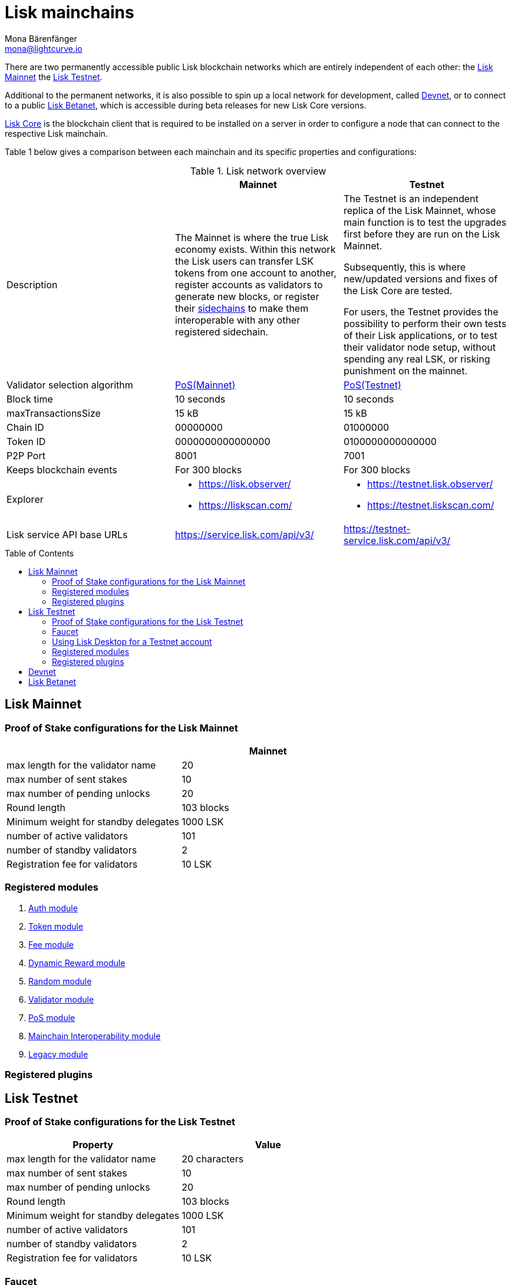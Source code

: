 = Lisk mainchains
Mona Bärenfänger <mona@lightcurve.io>
:idprefix:
:idseparator: -
:toc: preamble
//URLs
:url_observer: https://lisk.observer/
:url_observer_testnet: https://testnet.lisk.observer/
:url_liskscan: https://liskscan.com/
:url_liskscan_testnet: https://testnet.liskscan.com/
:url_faucet_testnet: https://testnet-faucet.lisk.com/
:url_lisk_desktop: https://lisk.com/wallet
:url_typedoc_auth: https://lisk.com/documentation/lisk-sdk/v6/references/typedoc/classes/lisk_framework.AuthModule.html
:url_typedoc_token: https://lisk.com/documentation/lisk-sdk/v6/references/typedoc/classes/lisk_framework.TokenModule.html
:url_typedoc_fee: https://lisk.com/documentation/lisk-sdk/v6/references/typedoc/classes/lisk_framework.FeeModule.html
:url_typedoc_dynamicReward: https://lisk.com/documentation/lisk-sdk/v6/references/typedoc/classes/lisk_framework.DynamicRewardModule.html
:url_typedoc_random: https://lisk.com/documentation/lisk-sdk/v6/references/typedoc/classes/lisk_framework.RandomModule.html
:url_typedoc_validator: https://lisk.com/documentation/lisk-sdk/v6/references/typedoc/classes/lisk_framework.ValidatorModule.html
:url_typedoc_pos: https://lisk.com/documentation/lisk-sdk/v6/references/typedoc/classes/lisk_framework.PoSModule.html
:url_typedoc_mc: https://lisk.com/documentation/lisk-sdk/v6/references/typedoc/classes/lisk_framework.MainchainInteroperabilityModule.html
:url_github_legacy: https://github.com/LiskHQ/lips/blob/main/proposals/lip-0050.md
//Project URLs
:url_understand_sidechains: understand-blockchain/interoperability/index.adoc#mainchain-sidechains
:url_core: v4@lisk-core::index.adoc

There are two permanently accessible public Lisk blockchain networks which are entirely independent of each other: the <<lisk-mainnet>> the <<lisk-testnet>>.

Additional to the permanent networks, it is also possible to spin up a local network for development, called <<devnet>>, or to connect to a public <<lisk-betanet>>, which is accessible during beta releases for new Lisk Core versions.

xref:{url_core}[Lisk Core] is the blockchain client that is required to be installed on a server in order to configure a node that can connect to the respective Lisk mainchain.

Table 1 below gives a comparison between each mainchain and its specific properties and configurations:

.Lisk network overview
[cols="1,1,1",options="header",stripes="hover"]
|===
|
|Mainnet
|Testnet

|Description
|The Mainnet is where the true Lisk economy exists.
Within this network the Lisk users can transfer LSK tokens from one account to another, register accounts as validators to generate new blocks, or register their xref:{url_understand_sidechains}[sidechains] to make them interoperable with any other registered sidechain.
|The Testnet is an independent replica of the Lisk Mainnet, whose main function is to test the upgrades first before they are run on the Lisk Mainnet.

Subsequently, this is where new/updated versions and fixes of the Lisk Core are tested.

For users, the Testnet provides the possibility to perform their own tests of their Lisk applications, or to test their validator node setup, without spending any real LSK, or risking punishment on the mainnet.

|Validator selection algorithm
|<<proof-of-stake-configurations-for-the-lisk-mainnet,PoS(Mainnet)>>
|<<proof-of-stake-configurations-for-the-lisk-testnet,PoS(Testnet)>>

|Block time
|10 seconds
|10 seconds

|maxTransactionsSize
| 15 kB
| 15 kB

|Chain ID
|00000000
|01000000

|Token ID
|0000000000000000
|0100000000000000

|P2P Port
|8001
|7001

|Keeps blockchain events
|For 300 blocks
|For 300 blocks

|Explorer
a|
* {url_observer}[^]
* {url_liskscan}[^]

a|
* {url_observer_testnet}[^]
* {url_liskscan_testnet}[^]

|Lisk service API base URLs
|https://service.lisk.com/api/v3/
|https://testnet-service.lisk.com/api/v3/

|Faucet
| No faucet available.

|===

== Lisk Mainnet

=== Proof of Stake configurations for the Lisk Mainnet

[cols="1,1",options="header",stripes="hover"]
|===
|
|Mainnet

|max length for the validator name
|20

|max number of sent stakes
|10

|max number of pending unlocks
|20

|Round length
|103 blocks

|Minimum weight for standby delegates
|1000 LSK

|number of active validators
|101

|number of standby validators
|2

|Registration fee for validators
|10 LSK
|===

=== Registered modules

. {url_typedoc_auth}[Auth module]
. {url_typedoc_token}[Token module]
. {url_typedoc_fee}[Fee module]
. {url_typedoc_dynamicReward}[Dynamic Reward module]
. {url_typedoc_random}[Random module]
. {url_typedoc_validator}[Validator module]
. {url_typedoc_pos}[PoS module]
. {url_typedoc_mc}[Mainchain Interoperability module]
. {url_github_legacy}[Legacy module]

=== Registered plugins

== Lisk Testnet

=== Proof of Stake configurations for the Lisk Testnet
[cols="1,1",options="header",stripes="hover"]
|===
|Property
|Value

|max length for the validator name
|20 characters

|max number of sent stakes
|10

|max number of pending unlocks
|20

|Round length
|103 blocks

|Minimum weight for standby delegates
|1000 LSK

|number of active validators
|101

|number of standby validators
|2

|Registration fee for validators
|10 LSK
|===
=== Faucet

Get free Testnet LSK from the {url_faucet_testnet}[Testnet faucet^] to start using the Testnet for your own purposes.

.Testnet LSK are "play money"
IMPORTANT: Testnet LSK have no monetary value themselves, their only purpose is to test things in the Lisk testnet, without the need of spending "real" LSK tokens.
Testnet LSK cannot be swapped to Mainnet LSK or any other currency.

=== Using Lisk Desktop for a Testnet account
To connect to the Testnet via {url_lisk_desktop}[Lisk Desktop^], simply enable the "Network Switcher" in the settings and then use it to switch the network to `Testnet`.

=== Registered modules

. {url_typedoc_auth}[Auth module]
. {url_typedoc_token}[Token module]
. {url_typedoc_fee}[Fee module]
. {url_typedoc_dynamicReward}[Dynamic Reward module]
. {url_typedoc_random}[Random module]
. {url_typedoc_validator}[Validator module]
. {url_typedoc_pos}[PoS module]
. {url_typedoc_mc}[Mainchain Interoperability module]
. {url_github_legacy}[Legacy module]

=== Registered plugins

== Devnet

== Lisk Betanet